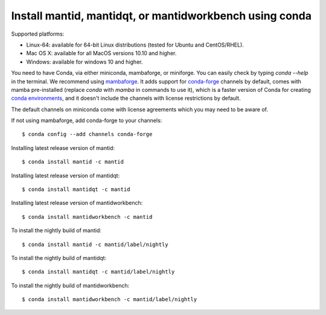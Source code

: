 ========================================================
Install mantid, mantidqt, or mantidworkbench using conda
========================================================

Supported platforms:

* Linux-64: available for 64-bit Linux distributions (tested for Ubuntu and CentOS/RHEL).
* Mac OS X: available for all MacOS versions 10.10 and higher.
* Windows: available for windows 10 and higher.

You need to have Conda, via either miniconda, mambaforge, or miniforge. You can easily check by typing `conda --help` in the terminal.
We recommend using `mambaforge <https://github.com/conda-forge/miniforge/releases>`_. It adds support for `conda-forge <https://conda-forge.org/>`_
channels by default, comes with mamba pre-installed (replace `conda` with `mamba` in commands to use it), which is a faster version of Conda for creating 
`conda environments <https://docs.conda.io/projects/conda/en/latest/user-guide/tasks/manage-environments.html>`_, and it doesn't include the channels with 
license restrictions by default.

The default channels on miniconda come with license agreements which you may need to be aware of.

If not using mambaforge, add conda-forge to your channels::

  $ conda config --add channels conda-forge 

Installing latest release version of mantid::

  $ conda install mantid -c mantid

Installing latest release version of mantidqt::

  $ conda install mantidqt -c mantid 

Installing latest release version of mantidworkbench::

  $ conda install mantidworkbench -c mantid

To install the nightly build of mantid::

  $ conda install mantid -c mantid/label/nightly

To install the nightly build of mantidqt::

  $ conda install mantidqt -c mantid/label/nightly

To install the nightly build of mantidworkbench::

  $ conda install mantidworkbench -c mantid/label/nightly

